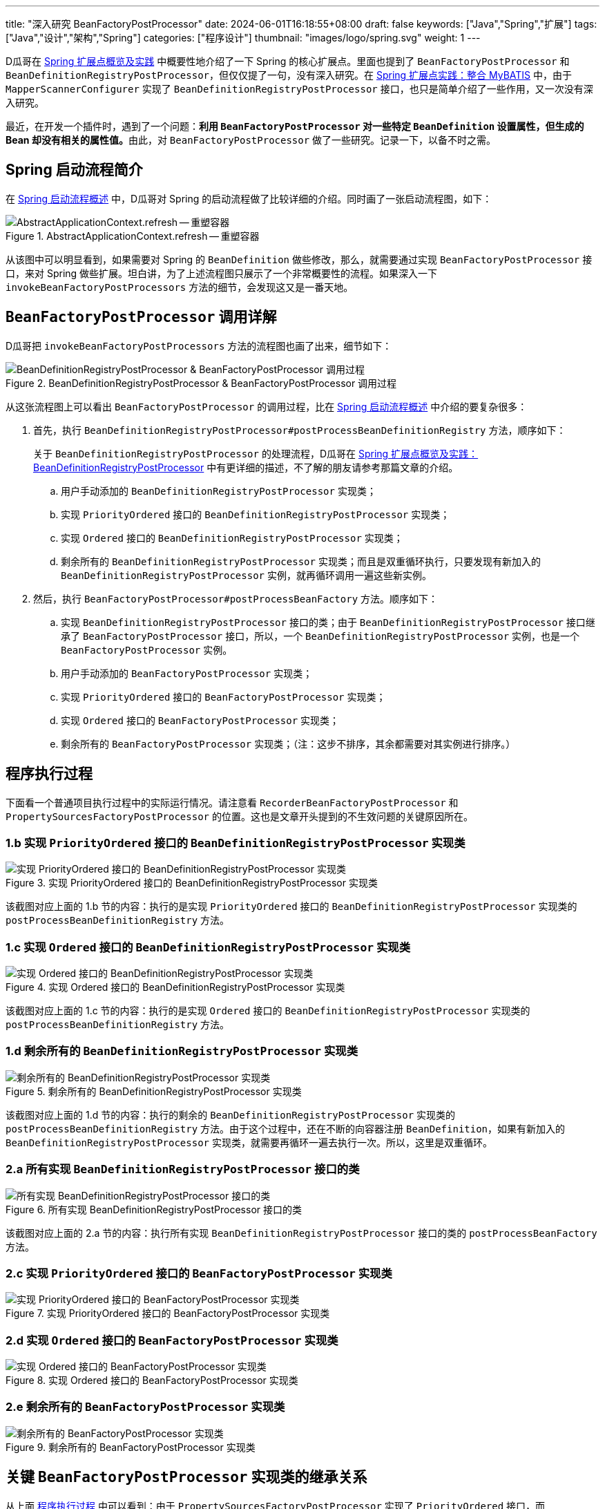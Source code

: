 ---
title: "深入研究 BeanFactoryPostProcessor"
date: 2024-06-01T16:18:55+08:00
draft: false
keywords: ["Java","Spring","扩展"]
tags: ["Java","设计","架构","Spring"]
categories: ["程序设计"]
thumbnail: "images/logo/spring.svg"
weight: 1
---

D瓜哥在 https://www.diguage.com/post/spring-extensions-overview/[Spring 扩展点概览及实践^] 中概要性地介绍了一下 Spring 的核心扩展点。里面也提到了 `BeanFactoryPostProcessor` 和 `BeanDefinitionRegistryPostProcessor`，但仅仅提了一句，没有深入研究。在 https://www.diguage.com/post/spring-extensions-and-mybatis/[Spring 扩展点实践：整合 MyBATIS^] 中，由于 `MapperScannerConfigurer` 实现了 `BeanDefinitionRegistryPostProcessor` 接口，也只是简单介绍了一些作用，又一次没有深入研究。

最近，在开发一个插件时，遇到了一个问题：**利用 `BeanFactoryPostProcessor` 对一些特定 `BeanDefinition` 设置属性，但生成的 Bean 却没有相关的属性值。**由此，对 `BeanFactoryPostProcessor` 做了一些研究。记录一下，以备不时之需。


== Spring 启动流程简介

在 https://www.diguage.com/post/spring-startup-process-overview/[Spring 启动流程概述^] 中，D瓜哥对 Spring 的启动流程做了比较详细的介绍。同时画了一张启动流程图，如下：

image::/images/spring-framework/AbstractApplicationContext-refresh.svg[title="AbstractApplicationContext.refresh -- 重塑容器",alt="AbstractApplicationContext.refresh -- 重塑容器",{image_attr}]

从该图中可以明显看到，如果需要对 Spring 的 `BeanDefinition` 做些修改，那么，就需要通过实现 `BeanFactoryPostProcessor` 接口，来对 Spring 做些扩展。坦白讲，为了上述流程图只展示了一个非常概要性的流程。如果深入一下 `invokeBeanFactoryPostProcessors` 方法的细节，会发现这又是一番天地。

== `BeanFactoryPostProcessor` 调用详解

D瓜哥把 `invokeBeanFactoryPostProcessors` 方法的流程图也画了出来，细节如下：

image::/images/spring-framework/AbstractApplicationContext-invokeBeanFactoryPostProcessors.svg[title="BeanDefinitionRegistryPostProcessor & BeanFactoryPostProcessor 调用过程",alt="BeanDefinitionRegistryPostProcessor & BeanFactoryPostProcessor 调用过程",{image_attr}]

从这张流程图上可以看出 `BeanFactoryPostProcessor` 的调用过程，比在 https://www.diguage.com/post/spring-startup-process-overview/[Spring 启动流程概述^] 中介绍的要复杂很多：

. 首先，执行 `BeanDefinitionRegistryPostProcessor#postProcessBeanDefinitionRegistry` 方法，顺序如下：
+
关于 `BeanDefinitionRegistryPostProcessor` 的处理流程，D瓜哥在 https://www.diguage.com/post/spring-extensions-overview/#bean-factory-post-processor[Spring 扩展点概览及实践：BeanDefinitionRegistryPostProcessor^] 中有更详细的描述，不了解的朋友请参考那篇文章的介绍。
+
.. 用户手动添加的 `BeanDefinitionRegistryPostProcessor` 实现类；
.. 实现 `PriorityOrdered` 接口的 `BeanDefinitionRegistryPostProcessor` 实现类；
.. 实现 `Ordered` 接口的 `BeanDefinitionRegistryPostProcessor` 实现类；
.. 剩余所有的 `BeanDefinitionRegistryPostProcessor` 实现类；而且是双重循环执行，只要发现有新加入的 `BeanDefinitionRegistryPostProcessor` 实例，就再循环调用一遍这些新实例。
. 然后，执行 `BeanFactoryPostProcessor#postProcessBeanFactory` 方法。顺序如下：
.. 实现 `BeanDefinitionRegistryPostProcessor` 接口的类；由于 `BeanDefinitionRegistryPostProcessor` 接口继承了 `BeanFactoryPostProcessor` 接口，所以，一个 `BeanDefinitionRegistryPostProcessor` 实例，也是一个 `BeanFactoryPostProcessor` 实例。
.. 用户手动添加的 `BeanFactoryPostProcessor` 实现类；
.. 实现 `PriorityOrdered` 接口的 `BeanFactoryPostProcessor` 实现类；
.. 实现 `Ordered` 接口的 `BeanFactoryPostProcessor` 实现类；
.. 剩余所有的 `BeanFactoryPostProcessor` 实现类；（注：这步不排序，其余都需要对其实例进行排序。）

[#app-exec]
== 程序执行过程

下面看一个普通项目执行过程中的实际运行情况。请注意看 `RecorderBeanFactoryPostProcessor` 和 `PropertySourcesFactoryPostProcessor` 的位置。这也是文章开头提到的不生效问题的关键原因所在。

=== 1.b 实现 `PriorityOrdered` 接口的 `BeanDefinitionRegistryPostProcessor` 实现类

image::/images/spring-framework/BeanFactoryPostProcessor-1.jpg[title="实现 PriorityOrdered 接口的 BeanDefinitionRegistryPostProcessor 实现类",alt="实现 PriorityOrdered 接口的 BeanDefinitionRegistryPostProcessor 实现类",{image_attr}]

该截图对应上面的 1.b 节的内容：执行的是实现 `PriorityOrdered` 接口的 `BeanDefinitionRegistryPostProcessor` 实现类的 `postProcessBeanDefinitionRegistry` 方法。

=== 1.c 实现 `Ordered` 接口的 `BeanDefinitionRegistryPostProcessor` 实现类

image::/images/spring-framework/BeanFactoryPostProcessor-2.jpg[title="实现 Ordered 接口的 BeanDefinitionRegistryPostProcessor 实现类",alt="实现 Ordered 接口的 BeanDefinitionRegistryPostProcessor 实现类",{image_attr}]

该截图对应上面的 1.c 节的内容：执行的是实现 `Ordered` 接口的 `BeanDefinitionRegistryPostProcessor` 实现类的 `postProcessBeanDefinitionRegistry` 方法。

=== 1.d 剩余所有的 `BeanDefinitionRegistryPostProcessor` 实现类

image::/images/spring-framework/BeanFactoryPostProcessor-3.jpg[title="剩余所有的 BeanDefinitionRegistryPostProcessor 实现类",alt="剩余所有的 BeanDefinitionRegistryPostProcessor 实现类",{image_attr}]

该截图对应上面的 1.d 节的内容：执行的剩余的 `BeanDefinitionRegistryPostProcessor` 实现类的 `postProcessBeanDefinitionRegistry` 方法。由于这个过程中，还在不断的向容器注册 `BeanDefinition`，如果有新加入的 `BeanDefinitionRegistryPostProcessor` 实现类，就需要再循环一遍去执行一次。所以，这里是双重循环。

=== 2.a 所有实现 `BeanDefinitionRegistryPostProcessor` 接口的类

image::/images/spring-framework/BeanFactoryPostProcessor-4.jpg[title="所有实现 BeanDefinitionRegistryPostProcessor 接口的类",alt="所有实现 BeanDefinitionRegistryPostProcessor 接口的类",{image_attr}]

该截图对应上面的 2.a 节的内容：执行所有实现 `BeanDefinitionRegistryPostProcessor` 接口的类的 `postProcessBeanFactory` 方法。

=== 2.c 实现 `PriorityOrdered` 接口的 `BeanFactoryPostProcessor` 实现类

image::/images/spring-framework/BeanFactoryPostProcessor-5.jpg[title="实现 PriorityOrdered 接口的 BeanFactoryPostProcessor 实现类",alt="实现 PriorityOrdered 接口的 BeanFactoryPostProcessor 实现类",{image_attr}]

=== 2.d 实现 `Ordered` 接口的 `BeanFactoryPostProcessor` 实现类

image::/images/spring-framework/BeanFactoryPostProcessor-6.jpg[title="实现 Ordered 接口的 BeanFactoryPostProcessor 实现类",alt="实现 Ordered 接口的 BeanFactoryPostProcessor 实现类",{image_attr}]

=== 2.e 剩余所有的 `BeanFactoryPostProcessor` 实现类

image::/images/spring-framework/BeanFactoryPostProcessor-7.jpg[title="剩余所有的 BeanFactoryPostProcessor 实现类",alt="剩余所有的 BeanFactoryPostProcessor 实现类",{image_attr}]

== 关键 `BeanFactoryPostProcessor` 实现类的继承关系

从上面 <<app-exec>> 中可以看到：由于 `PropertySourcesFactoryPostProcessor` 实现了 `PriorityOrdered` 接口，而 `RecorderBeanFactoryPostProcessor` 没有，那么，Spring 执行过程中就会先执行 `PropertySourcesFactoryPostProcessor`，然后再执行 `RecorderBeanFactoryPostProcessor`，而 `PropertySourcesFactoryPostProcessor` 的执行会导致一些 Bean 被初始化，那么再执行 `RecorderBeanFactoryPostProcessor` 时，所以修改了这些 Bean 对应的 `BeanDefinition` 中关于 Bean 的定义，但由于实例已经被创建出来了，所以这些新增的属性就无法生效了。解决问题的方法也很简单：让 `RecorderBeanFactoryPostProcessor` 也实现 `PriorityOrdered` 接口并给予更高的优先级。来个类图，一目了然：

image::/images/spring-framework/spring-BeanFactoryPostProcessor.svg[title="BeanFactoryPostProcessor 继承关系",alt="BeanFactoryPostProcessor 继承关系",{image_attr}]

== 优化后的执行结果

image::/images/spring-framework/BeanFactoryPostProcessor-8.jpg[title="优化后的执行结果",alt="优化后的执行结果",{image_attr}]

从该图上可以清楚看到：优化后的 `RecorderBeanFactoryPostProcessor` 比 `PropertySourcesFactoryPostProcessor` 可以更早的执行，这样就可以防止部分 Bean 被提前创建出来。

== 分享两个小技巧

通过上面的分析，想必大家多问题的原因和解决办法了然于胸。最后，再给大家分享两个小技巧。

=== 配置参数

在D瓜哥的场景中，让 `RecorderBeanFactoryPostProcessor` 也实现 `PriorityOrdered` 接口并给予更高的优先级，那么，原来在 `RecorderBeanFactoryPostProcessor` 中使用的 `@Value("#{com.diguage.token}")` 注解不能正确解析了，直接把整个字符串没有经过占位符解析就完整传递进来了。经过多次尝试发现，可以让 `RecorderBeanFactoryPostProcessor` 实现 `EnvironmentAware` 接口，这样就可以获得 `Environment` 对象，然后从该对象中获取配置参数。

对于配置参数的设置，可以通过 `-Dcom.diguage.token=www.diguage.com` 的方式，传递给 `java` 命令，这样在程序中就可以获取该值。

关于 Spring 中占位符的解析和处理，请看： https://www.diguage.com/post/placeholder-in-spring-1/[Spring 对占位符的处理（一）：XML 中的 Bean^] 等文章。

=== 打印 Bean 创建日志

Spring 中 Bean 的创建入口在 `AbstractAutowireCapableBeanFactory` 中。可以将该类的日志级别设置为 `TRACE` 就可以看到创建日志了。

.Logback 配置
[source%nowrap,xml,{source_attr}]
----
<configuration>
  <appender name="STDOUT" class="ch.qos.logback.core.ConsoleAppender">
    <encoder>
      <pattern>
        %d{HH:mm:ss.SSS} [%thread] %-5level %logger{36} -%kvp- %msg%n
     </pattern>
    </encoder>
  </appender>

  <!-- 创建 Bean 的日志在该类中打印 -->
  <logger name="org.springframework.beans.factory.support.AbstractAutowireCapableBeanFactory"
          level="TRACE"/>

  <root level="INFO">
    <appender-ref ref="STDOUT" />
  </root>
</configuration>
----